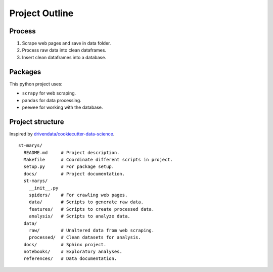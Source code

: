 ===============
Project Outline
===============


Process
=======

1. Scrape web pages and save in data folder.
2. Process raw data into clean dataframes.
3. Insert clean dataframes into a database.


Packages
========

This python project uses:

- ``scrapy`` for web scraping.
- ``pandas`` for data processing.
- ``peewee`` for working with the database.


Project structure
=================

Inspired by `drivendata/cookiecutter-data-science
<https://github.com/drivendata/cookiecutter-data-science>`_. ::

  st-marys/
    README.md     # Project description.
    Makefile      # Coordinate different scripts in project.
    setup.py      # For package setup.
    docs/         # Project documentation.
    st-marys/
      __init__.py
      spiders/    # For crawling web pages.
      data/       # Scripts to generate raw data.
      features/   # Scripts to create processed data.
      analysis/   # Scripts to analyze data.
    data/
      raw/        # Unaltered data from web scraping.
      processed/  # Clean datasets for analysis.
    docs/         # Sphinx project.
    notebooks/    # Exploratory analyses.
    references/   # Data documentation.
